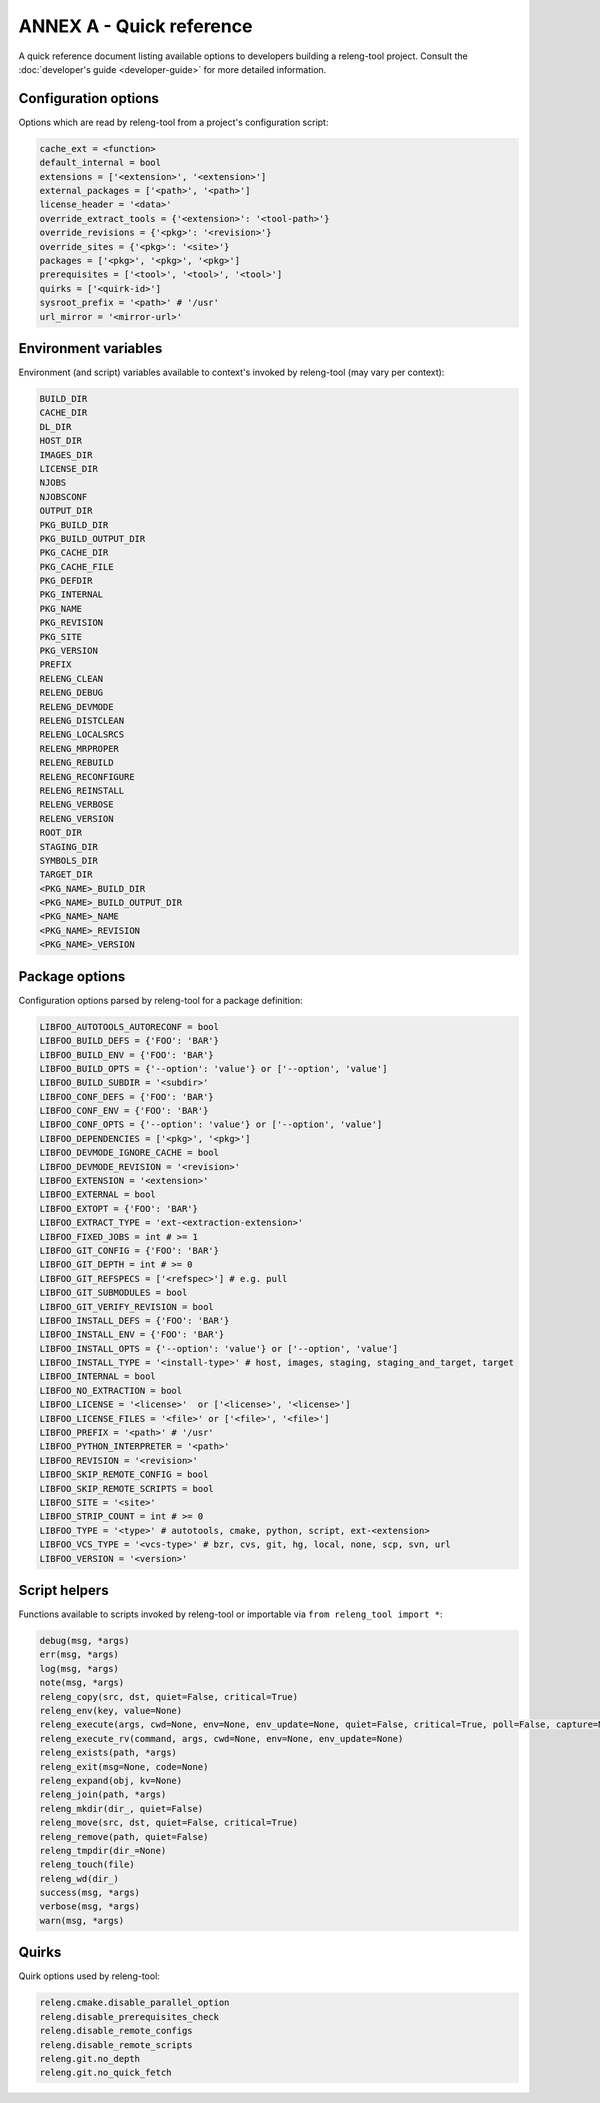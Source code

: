 ANNEX A - Quick reference
=========================

A quick reference document listing available options to developers building a
releng-tool project. Consult the :doc:`developer's guide <developer-guide>` for
more detailed information.

Configuration options
---------------------

Options which are read by releng-tool from a project's configuration script:

.. code-block:: python

   cache_ext = <function>
   default_internal = bool
   extensions = ['<extension>', '<extension>']
   external_packages = ['<path>', '<path>']
   license_header = '<data>'
   override_extract_tools = {'<extension>': '<tool-path>'}
   override_revisions = {'<pkg>': '<revision>'}
   override_sites = {'<pkg>': '<site>'}
   packages = ['<pkg>', '<pkg>', '<pkg>']
   prerequisites = ['<tool>', '<tool>', '<tool>']
   quirks = ['<quirk-id>']
   sysroot_prefix = '<path>' # '/usr'
   url_mirror = '<mirror-url>'

Environment variables
---------------------

Environment (and script) variables available to context's invoked by
releng-tool (may vary per context):

.. code-block:: python

   BUILD_DIR
   CACHE_DIR
   DL_DIR
   HOST_DIR
   IMAGES_DIR
   LICENSE_DIR
   NJOBS
   NJOBSCONF
   OUTPUT_DIR
   PKG_BUILD_DIR
   PKG_BUILD_OUTPUT_DIR
   PKG_CACHE_DIR
   PKG_CACHE_FILE
   PKG_DEFDIR
   PKG_INTERNAL
   PKG_NAME
   PKG_REVISION
   PKG_SITE
   PKG_VERSION
   PREFIX
   RELENG_CLEAN
   RELENG_DEBUG
   RELENG_DEVMODE
   RELENG_DISTCLEAN
   RELENG_LOCALSRCS
   RELENG_MRPROPER
   RELENG_REBUILD
   RELENG_RECONFIGURE
   RELENG_REINSTALL
   RELENG_VERBOSE
   RELENG_VERSION
   ROOT_DIR
   STAGING_DIR
   SYMBOLS_DIR
   TARGET_DIR
   <PKG_NAME>_BUILD_DIR
   <PKG_NAME>_BUILD_OUTPUT_DIR
   <PKG_NAME>_NAME
   <PKG_NAME>_REVISION
   <PKG_NAME>_VERSION

Package options
---------------

Configuration options parsed by releng-tool for a package definition:

.. code-block:: python

   LIBFOO_AUTOTOOLS_AUTORECONF = bool
   LIBFOO_BUILD_DEFS = {'FOO': 'BAR'}
   LIBFOO_BUILD_ENV = {'FOO': 'BAR'}
   LIBFOO_BUILD_OPTS = {'--option': 'value'} or ['--option', 'value']
   LIBFOO_BUILD_SUBDIR = '<subdir>'
   LIBFOO_CONF_DEFS = {'FOO': 'BAR'}
   LIBFOO_CONF_ENV = {'FOO': 'BAR'}
   LIBFOO_CONF_OPTS = {'--option': 'value'} or ['--option', 'value']
   LIBFOO_DEPENDENCIES = ['<pkg>', '<pkg>']
   LIBFOO_DEVMODE_IGNORE_CACHE = bool
   LIBFOO_DEVMODE_REVISION = '<revision>'
   LIBFOO_EXTENSION = '<extension>'
   LIBFOO_EXTERNAL = bool
   LIBFOO_EXTOPT = {'FOO': 'BAR'}
   LIBFOO_EXTRACT_TYPE = 'ext-<extraction-extension>'
   LIBFOO_FIXED_JOBS = int # >= 1
   LIBFOO_GIT_CONFIG = {'FOO': 'BAR'}
   LIBFOO_GIT_DEPTH = int # >= 0
   LIBFOO_GIT_REFSPECS = ['<refspec>'] # e.g. pull
   LIBFOO_GIT_SUBMODULES = bool
   LIBFOO_GIT_VERIFY_REVISION = bool
   LIBFOO_INSTALL_DEFS = {'FOO': 'BAR'}
   LIBFOO_INSTALL_ENV = {'FOO': 'BAR'}
   LIBFOO_INSTALL_OPTS = {'--option': 'value'} or ['--option', 'value']
   LIBFOO_INSTALL_TYPE = '<install-type>' # host, images, staging, staging_and_target, target
   LIBFOO_INTERNAL = bool
   LIBFOO_NO_EXTRACTION = bool
   LIBFOO_LICENSE = '<license>'  or ['<license>', '<license>']
   LIBFOO_LICENSE_FILES = '<file>' or ['<file>', '<file>']
   LIBFOO_PREFIX = '<path>' # '/usr'
   LIBFOO_PYTHON_INTERPRETER = '<path>'
   LIBFOO_REVISION = '<revision>'
   LIBFOO_SKIP_REMOTE_CONFIG = bool
   LIBFOO_SKIP_REMOTE_SCRIPTS = bool
   LIBFOO_SITE = '<site>'
   LIBFOO_STRIP_COUNT = int # >= 0
   LIBFOO_TYPE = '<type>' # autotools, cmake, python, script, ext-<extension>
   LIBFOO_VCS_TYPE = '<vcs-type>' # bzr, cvs, git, hg, local, none, scp, svn, url
   LIBFOO_VERSION = '<version>'

Script helpers
--------------

Functions available to scripts invoked by releng-tool or importable via
``from releng_tool import *``:

.. code-block:: python

   debug(msg, *args)
   err(msg, *args)
   log(msg, *args)
   note(msg, *args)
   releng_copy(src, dst, quiet=False, critical=True)
   releng_env(key, value=None)
   releng_execute(args, cwd=None, env=None, env_update=None, quiet=False, critical=True, poll=False, capture=None)
   releng_execute_rv(command, args, cwd=None, env=None, env_update=None)
   releng_exists(path, *args)
   releng_exit(msg=None, code=None)
   releng_expand(obj, kv=None)
   releng_join(path, *args)
   releng_mkdir(dir_, quiet=False)
   releng_move(src, dst, quiet=False, critical=True)
   releng_remove(path, quiet=False)
   releng_tmpdir(dir_=None)
   releng_touch(file)
   releng_wd(dir_)
   success(msg, *args)
   verbose(msg, *args)
   warn(msg, *args)

Quirks
------

Quirk options used by releng-tool:

.. code-block:: none

   releng.cmake.disable_parallel_option
   releng.disable_prerequisites_check
   releng.disable_remote_configs
   releng.disable_remote_scripts
   releng.git.no_depth
   releng.git.no_quick_fetch
